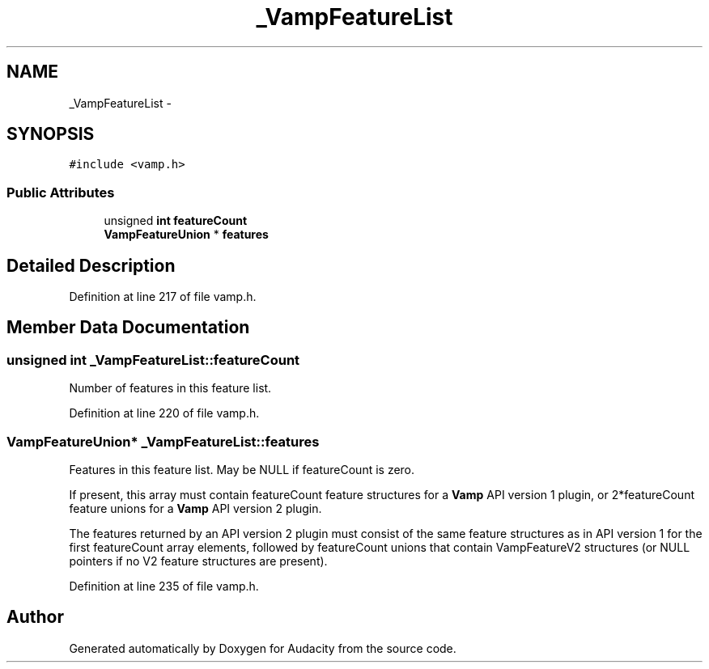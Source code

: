 .TH "_VampFeatureList" 3 "Thu Apr 28 2016" "Audacity" \" -*- nroff -*-
.ad l
.nh
.SH NAME
_VampFeatureList \- 
.SH SYNOPSIS
.br
.PP
.PP
\fC#include <vamp\&.h>\fP
.SS "Public Attributes"

.in +1c
.ti -1c
.RI "unsigned \fBint\fP \fBfeatureCount\fP"
.br
.ti -1c
.RI "\fBVampFeatureUnion\fP * \fBfeatures\fP"
.br
.in -1c
.SH "Detailed Description"
.PP 
Definition at line 217 of file vamp\&.h\&.
.SH "Member Data Documentation"
.PP 
.SS "unsigned \fBint\fP _VampFeatureList::featureCount"
Number of features in this feature list\&. 
.PP
Definition at line 220 of file vamp\&.h\&.
.SS "\fBVampFeatureUnion\fP* _VampFeatureList::features"
Features in this feature list\&. May be NULL if featureCount is zero\&.
.PP
If present, this array must contain featureCount feature structures for a \fBVamp\fP API version 1 plugin, or 2*featureCount feature unions for a \fBVamp\fP API version 2 plugin\&.
.PP
The features returned by an API version 2 plugin must consist of the same feature structures as in API version 1 for the first featureCount array elements, followed by featureCount unions that contain VampFeatureV2 structures (or NULL pointers if no V2 feature structures are present)\&. 
.PP
Definition at line 235 of file vamp\&.h\&.

.SH "Author"
.PP 
Generated automatically by Doxygen for Audacity from the source code\&.
